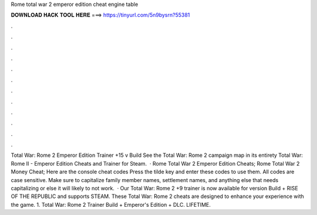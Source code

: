 Rome total war 2 emperor edition cheat engine table

𝐃𝐎𝐖𝐍𝐋𝐎𝐀𝐃 𝐇𝐀𝐂𝐊 𝐓𝐎𝐎𝐋 𝐇𝐄𝐑𝐄 ===> https://tinyurl.com/5n9bysrn?55381

.

.

.

.

.

.

.

.

.

.

.

.

Total War: Rome 2 Emperor Edition Trainer +15 v Build See the Total War: Rome 2 campaign map in its entirety Total War: Rome II - Emperor Edition Cheats and Trainer for Steam.  · Rome Total War 2 Emperor Edition Cheats; Rome Total War 2 Money Cheat; Here are the console cheat codes Press the tilde key and enter these codes to use them. All codes are case sensitive. Make sure to capitalize family member names, settlement names, and anything else that needs capitalizing or else it will likely to not work.  · Our Total War: Rome 2 +9 trainer is now available for version Build + RISE OF THE REPUBLIC and supports STEAM. These Total War: Rome 2 cheats are designed to enhance your experience with the game. 1. Total War: Rome 2 Trainer Build + Emperor's Edition + DLC. LIFETIME.